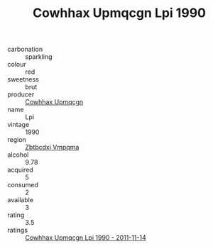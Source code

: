 :PROPERTIES:
:ID:                     2907259b-ea89-4161-a45f-f72c634a3424
:END:
#+TITLE: Cowhhax Upmqcgn Lpi 1990

- carbonation :: sparkling
- colour :: red
- sweetness :: brut
- producer :: [[id:3e62d896-76d3-4ade-b324-cd466bcc0e07][Cowhhax Upmqcgn]]
- name :: Lpi
- vintage :: 1990
- region :: [[id:08e83ce7-812d-40f4-9921-107786a1b0fe][Zbtbcdxi Vmpqma]]
- alcohol :: 9.78
- acquired :: 5
- consumed :: 2
- available :: 3
- rating :: 3.5
- ratings :: [[id:84966ef2-968c-4044-a9ca-bb20e581ca42][Cowhhax Upmqcgn Lpi 1990 - 2011-11-14]]


